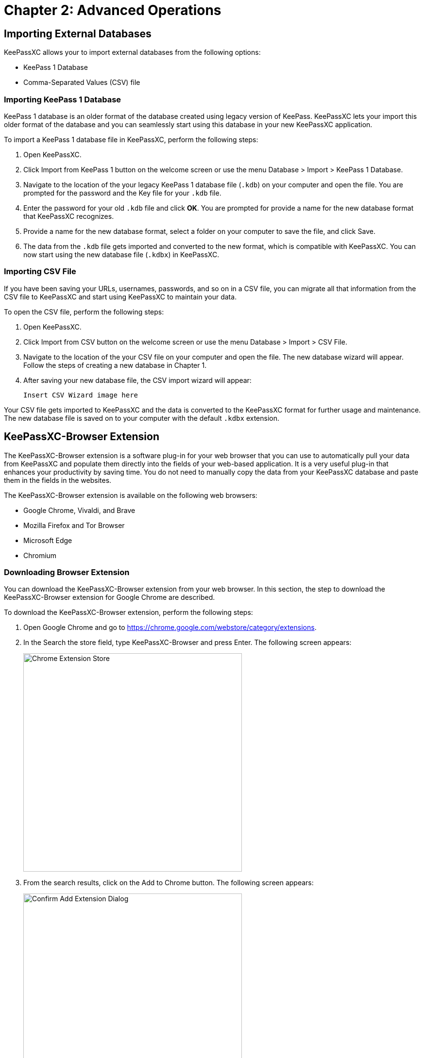 = Chapter 2: Advanced Operations

== Importing External Databases
KeePassXC allows your to import external databases from the following options:

* KeePass 1 Database
* Comma-Separated Values (CSV) file

=== Importing KeePass 1 Database
KeePass 1 database is an older format of the database created using legacy version of KeePass. KeePassXC lets your import this older format of the database and you can seamlessly start using this database in your new KeePassXC application.

To import a KeePass 1 database file in KeePassXC, perform the following steps: 

1. Open KeePassXC.

2. Click Import from KeePass 1 button on the welcome screen or use the menu Database > Import > KeePass 1 Database.

3. Navigate to the location of the your legacy KeePass 1 database file (`.kdb`) on your computer and open the file. You are prompted for the password and the Key file for your `.kdb` file.

4. Enter the password for your old `.kdb` file and click *OK*. You are prompted for provide a name for the new database format that KeePassXC recognizes.

5. Provide a name for the new database format, select a folder on your computer to save the file, and click Save.

6. The data from the `.kdb` file gets imported and converted to the new format, which is compatible with KeePassXC. You can now start using the new database file (`.kdbx`) in KeePassXC. 

=== Importing CSV File
If you have been saving your URLs, usernames, passwords, and so on in a CSV file, you can migrate all that information from the CSV file to KeePassXC and start using KeePassXC to maintain your data.

To open the CSV file, perform the following steps:

1. Open KeePassXC.

2. Click Import from CSV button on the welcome screen or use the menu Database > Import > CSV File.

3. Navigate to the location of the your CSV file on your computer and open the file. The new database wizard will appear. Follow the steps of creating a new database in Chapter 1.

4. After saving your new database file, the CSV import wizard will appear:
+
----
Insert CSV Wizard image here
----

Your CSV file gets imported to KeePassXC and the data is converted to the KeePassXC format for further usage and maintenance. The new database file is saved on to your computer with the default `.kdbx` extension.

== KeePassXC-Browser Extension
The KeePassXC-Browser extension is a software plug-in for your web browser that you can use to automatically pull your data from KeePassXC and populate them directly into the fields of your web-based application. It is a very useful plug-in that enhances your productivity by saving time. You do not need to manually copy the data from your KeePassXC database and paste them in the fields in the websites.

The KeePassXC-Browser extension is available on the following web browsers:

* Google Chrome, Vivaldi, and Brave
* Mozilla Firefox and Tor Browser
* Microsoft Edge
* Chromium

=== Downloading Browser Extension
You can download the KeePassXC-Browser extension from your web browser. In this section, the step to download the KeePassXC-Browser extension for Google Chrome are described.

To download the KeePassXC-Browser extension, perform the following steps:

1. Open Google Chrome and go to https://chrome.google.com/webstore/category/extensions.

2. In the Search the store field, type KeePassXC-Browser and press Enter. The following screen appears:
+
--
image::ch2_extension_store.png[Chrome Extension Store, 450, align="center"]
--

3. From the search results, click on the Add to Chrome button. The following screen appears:
+
--
image::ch2_extension_confirm.png[Confirm Add Extension Dialog, 450, align="center"]
--

4. Click the Add extension button from the pop-up window. The KeePassXC-Browser extension gets added to Google Chrome.

=== Configuring KeePassXC-Browser
To start using KeePassXC-Browser, you must configure it so that it can communicate with the KeePassXC application on your desktop.

To configure KeePassXC-Browser, perform the following steps:

1. Open the KeePassXC application on your desktop and navigate to Tools > Settings.

2. Click the Browser Integration option on the left-hand side. The following screen appears:
+
--
image::ch2_browser_settings.png[KeePassXC Browser Settings, 450, align="center"]
--

3. Under the Enable integrations for these browsers section, select the browsers for which you have downloaded the KeePassXC-Browser plug-in and click *OK*.

4. Open your browser for which you have downloaded the KeePassXC-Browser plug-in.

5. Click the KeePassXC-Browser plug-in icon in your browser (see figure). A pop-up window appears as shown in the following screen:
+
--
image::ch2_extension_connect.png[Connect Extension to KeePassXC, 450, align="center"]
--

6. Click the Connect button in the pop-up window to complete integrating the KeePassXC-Browser plug-in with your KeePassXC desktop application. 


7. If you connect the KeePassXC-Browser for the first time, you are prompted to enter a unique name to identify the connection. Enter a unique name in the field and click the Save and allow access button.
+
--
image::ch2_extension_association.png[Extension Association Dialog, 350, align="center"]
--

== Populating Database Entries to Websites
The KeePassXC-Browser plug-in lets you automatically populate the entries from your KeePassXC database into the fields on the websites. To do so, perform the following steps:

1.   Open your KeePassXC desktop application.

2.   Open your web browser and open your website for which you have stored the URL, user name and password in the KeePassXC database.
+
The KeePassXC-Browser plug-in icon in your browser window automatically turns green when you open your KeePassXC desktop application. The green icon indicates that the KeePassXC desktop application is connected and communicating with the KeePassXC-Browser plug-in. The grey icon indicates that the KeePassXC desktop application is not connected with the KeePassXC-Browser plug-in.
+
----
ADD CONNECTED/NOT-CONNECTED ICON DESCRIPTION
----

3. If the KeePassXC desktop application is not connected with the KeePassXC-Browser plug- in, click the grey KeePassXC-Browser plug-in icon in your web browser and click Reload from the pop-up window as shown in the following screen.
+
--
image::ch2_extension_reload.png[Reload Extension Connection, 350, align="center"]
--

4. Open the URL for which you want to auto-populate the field values stores in your database. The KeePassXC-Browser Confirm Access window appears.
+
----
ADD NEW CONFIRM ACCESS DIALOG HERE
----

5. Select the entry from the window and click Allow.

6. In your website, click inside your USER ID field, and select your username, which automatically gets extracted from your KeePassXC database. The username and the password automatically get populated  in the respective fields.
+
--
image::ch2_extension_credentials_populated.png[Populated Credentials from Browser Extension, 450, align="center"]
--

== Storing Database File
The database file that you create might contain highly sensitive data and must be stored in a very secure way. You must make sure that the database is always protected with a strong and long password. The database file that is protected with a strong and long password is secure and encrypted while stored on your computer or cloud storage service.

Make sure that the database file is stored in a folder that is secure. Make sure that you or someone else does not accidentally delete the database file. Deletion of the database file results in a lot of inconvenience because you will need to manually retrieve the lost information for your various web applications. You must not share your database file with anyone unless absolutely necessary.

==  Backing up Database File
It is a good practice to create copies of your database file and store the copies of your database on different computer, smart phone, or cloud storage space such a Google Drive or Microsoft OneDrive.

Creating backups for your database give you a peace of mind should you lose one copy of your database. You can quickly retrieve the copy of your database and start using it.

==  Sharing Database File
If there is a need to share the database file with anyone, make sure that it is protected with a strong password. It is recommended that you also protect your database file with a Key file as well.

NOTE: Do not share the database file, password, and the Key File in a single communication. Send them separately through different messages.
